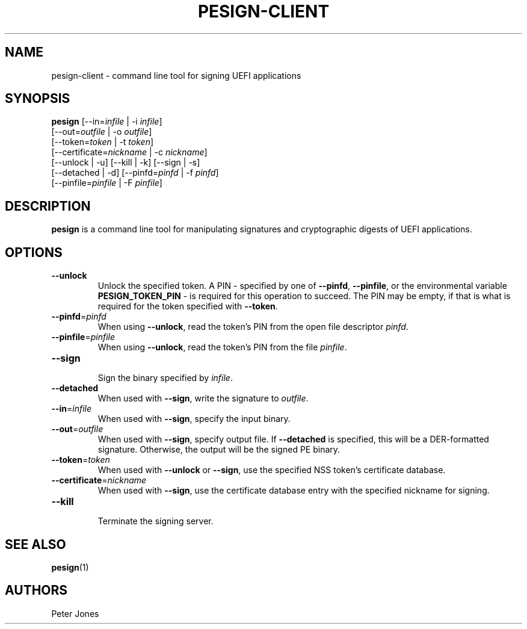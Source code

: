 .TH PESIGN-CLIENT 1 "Mon Oct 15 2012"
.SH NAME
pesign-client \- command line tool for signing UEFI applications

.SH SYNOPSIS
\fBpesign\fR [--in=\fIinfile\fR | -i \fIinfile\fR]
       [--out=\fIoutfile\fR | -o \fIoutfile\fR]
       [--token=\fItoken\fR | -t \fItoken\fR]
       [--certificate=\fInickname\fR | -c \fInickname\fR]
       [--unlock | -u] [--kill | -k] [--sign | -s]
       [--detached | -d] [--pinfd=\fIpinfd\fR | -f \fIpinfd\fR]
       [--pinfile=\fIpinfile\fR | -F \fIpinfile\fR]

.SH DESCRIPTION
\fBpesign\fR is a command line tool for manipulating signatures and 
cryptographic digests of UEFI applications.

.SH OPTIONS
.TP
\fB-\-unlock\fR
Unlock the specified token.  A PIN - specified by one of \fB-\-pinfd\fR,
\fB-\-pinfile\fR, or the environmental variable \fBPESIGN_TOKEN_PIN\fR -
is required for this operation to succeed.  The PIN may be empty, if that
is what is required for the token specified with \fB-\-token\fR.

.TP
\fB-\-pinfd\fR=\fIpinfd\fR
When using \fB-\-unlock\fR, read the token's PIN from the open file descriptor
\fIpinfd\fR.

.TP
\fB-\-pinfile\fR=\fIpinfile\fR
When using \fB-\-unlock\fR, read the token's PIN from the file \fIpinfile\fR.

.TP
\fB-\-sign\fR
.br
Sign the binary specified by \fIinfile\fR.

.TP
\fB-\-detached\fR
When used with \fB-\-sign\fR, write the signature to \fIoutfile\fR.

.TP
\fB-\-in\fR=\fIinfile\fR
When used with \fB-\-sign\fR, specify the input binary.

.TP
\fB-\-out\fR=\fIoutfile\fR
When used with \fB-\-sign\fR, specify output file.  If \fB-\-detached\fR
is specified, this will be a DER-formatted signature.  Otherwise, the
output will be the signed PE binary.

.TP
\fB-\-token\fR=\fItoken\fR
When used with \fB-\-unlock\fR or \fB-\-sign\fR, use the specified NSS
token's certificate database.

.TP
\fB-\-certificate\fR=\fInickname\fR
When used with \fB-\-sign\fR, use the certificate database entry with the
specified nickname for signing.

.TP
\fB-\-kill\fR
.br
Terminate the signing server.

.SH "SEE ALSO"
.BR pesign (1)

.SH AUTHORS
.nf
Peter Jones
.fi
